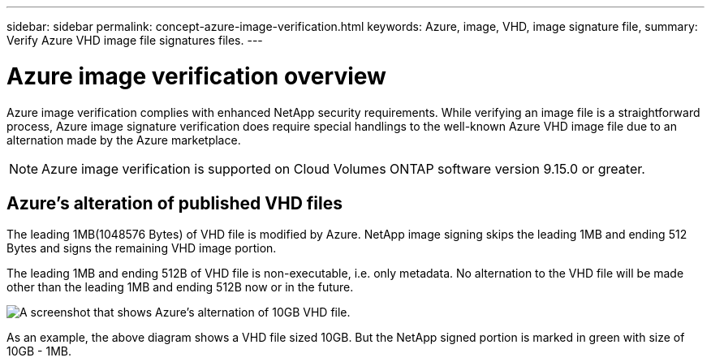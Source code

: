 ---
sidebar: sidebar
permalink: concept-azure-image-verification.html
keywords: Azure, image, VHD, image signature file,
summary: Verify Azure VHD image file signatures files.
---

= Azure image verification overview
:hardbreaks:
:nofooter:
:icons: font
:linkattrs:
:imagesdir: ./media/

[.lead]
Azure image verification complies with enhanced NetApp security requirements. While verifying an image file is a straightforward process, Azure image signature verification does require special handlings to the well-known Azure VHD image file due to an alternation made by the Azure marketplace.

NOTE: Azure image verification is supported on Cloud Volumes ONTAP software version 9.15.0 or greater. 

== Azure's alteration of published VHD files
The leading 1MB(1048576 Bytes) of VHD file is modified by Azure. NetApp image signing skips the leading 1MB and ending 512 Bytes and signs the remaining VHD image portion. 

The leading 1MB and ending 512B of VHD file is non-executable, i.e. only metadata. No alternation to the VHD file will be made other than the leading 1MB and ending 512B now or in the future.

image::screenshot_azure_VHD_10gb.png[A screenshot that shows Azure's alternation of 10GB VHD file.]

As an example, the above diagram shows a VHD file sized 10GB. But the NetApp signed portion is marked in green with size of 10GB - 1MB.
